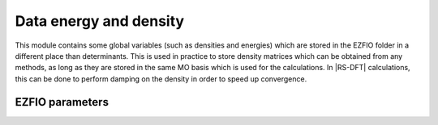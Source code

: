 .. _aux_quantities:

.. program:: aux_quantities

.. default-role:: option

============
Data energy and density
============


This module contains some global variables (such as densities and energies) which are stored in the EZFIO folder in a different place than determinants. This is used in practice to store density matrices which can be obtained from any methods, as long as they are stored in the same MO basis which is used for the calculations. In |RS-DFT| calculations, this can be done to perform damping on the density in order to speed up convergence. 



EZFIO parameters
----------------

.. option:: data_energy_var

    Variational energy computed with the wave function


.. option:: data_energy_proj

    Projected energy computed with the wave function


.. option:: data_one_body_alpha_dm_mo

    Alpha one body density matrix on the MO basis computed with the wave function


.. option:: data_one_body_beta_dm_mo

    Beta one body density matrix on the MO basis computed with the wave function

